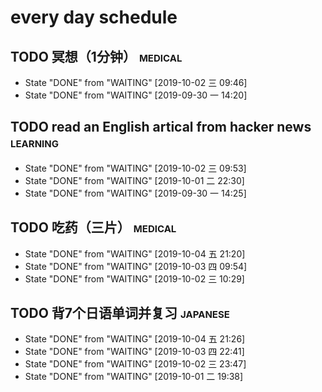 * every day schedule

** TODO 冥想（1分钟）                                               :medical:
   DEADLINE: <2019-10-02 三 +1d>
   :PROPERTIES:
   :LAST_REPEAT: [2019-10-02 三 09:46]
   :END:
   - State "DONE"       from "WAITING"    [2019-10-02 三 09:46]
   - State "DONE"       from "WAITING"    [2019-09-30 一 14:20]

** TODO read an English artical from hacker news                   :learning:
   DEADLINE: <2019-10-03 四 +1d>
   :PROPERTIES:
   :LAST_REPEAT: [2019-10-02 三 09:53]
   :END:
   - State "DONE"       from "WAITING"    [2019-10-02 三 09:53]
   - State "DONE"       from "WAITING"    [2019-10-01 二 22:30]
   - State "DONE"       from "WAITING"    [2019-09-30 一 14:25]

** TODO 吃药（三片）                                                :medical:
   DEADLINE: <2019-10-05 六 +1d>
   :PROPERTIES:
   :LAST_REPEAT: [2019-10-04 五 21:20]
   :END:

   - State "DONE"       from "WAITING"    [2019-10-04 五 21:20]
   - State "DONE"       from "WAITING"    [2019-10-03 四 09:54]
   - State "DONE"       from "WAITING"    [2019-10-02 三 10:29]
** TODO 背7个日语单词并复习                                        :japanese:
   DEADLINE: <2019-10-05 六 +1d>
   :PROPERTIES:
   :LAST_REPEAT: [2019-10-04 五 21:26]
   :END:
   - State "DONE"       from "WAITING"    [2019-10-04 五 21:26]
   - State "DONE"       from "WAITING"    [2019-10-03 四 22:41]
   - State "DONE"       from "WAITING"    [2019-10-02 三 23:47]
   - State "DONE"       from "WAITING"    [2019-10-01 二 19:38]
